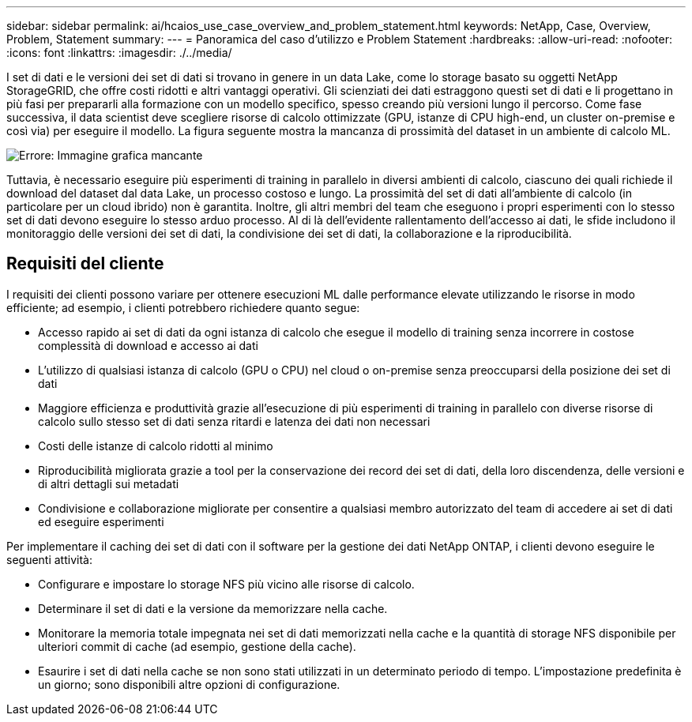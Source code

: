 ---
sidebar: sidebar 
permalink: ai/hcaios_use_case_overview_and_problem_statement.html 
keywords: NetApp, Case, Overview, Problem, Statement 
summary:  
---
= Panoramica del caso d'utilizzo e Problem Statement
:hardbreaks:
:allow-uri-read: 
:nofooter: 
:icons: font
:linkattrs: 
:imagesdir: ./../media/


[role="lead"]
I set di dati e le versioni dei set di dati si trovano in genere in un data Lake, come lo storage basato su oggetti NetApp StorageGRID, che offre costi ridotti e altri vantaggi operativi. Gli scienziati dei dati estraggono questi set di dati e li progettano in più fasi per prepararli alla formazione con un modello specifico, spesso creando più versioni lungo il percorso. Come fase successiva, il data scientist deve scegliere risorse di calcolo ottimizzate (GPU, istanze di CPU high-end, un cluster on-premise e così via) per eseguire il modello. La figura seguente mostra la mancanza di prossimità del dataset in un ambiente di calcolo ML.

image:hcaios_image1.png["Errore: Immagine grafica mancante"]

Tuttavia, è necessario eseguire più esperimenti di training in parallelo in diversi ambienti di calcolo, ciascuno dei quali richiede il download del dataset dal data Lake, un processo costoso e lungo. La prossimità del set di dati all'ambiente di calcolo (in particolare per un cloud ibrido) non è garantita. Inoltre, gli altri membri del team che eseguono i propri esperimenti con lo stesso set di dati devono eseguire lo stesso arduo processo. Al di là dell'evidente rallentamento dell'accesso ai dati, le sfide includono il monitoraggio delle versioni dei set di dati, la condivisione dei set di dati, la collaborazione e la riproducibilità.



== Requisiti del cliente

I requisiti dei clienti possono variare per ottenere esecuzioni ML dalle performance elevate utilizzando le risorse in modo efficiente; ad esempio, i clienti potrebbero richiedere quanto segue:

* Accesso rapido ai set di dati da ogni istanza di calcolo che esegue il modello di training senza incorrere in costose complessità di download e accesso ai dati
* L'utilizzo di qualsiasi istanza di calcolo (GPU o CPU) nel cloud o on-premise senza preoccuparsi della posizione dei set di dati
* Maggiore efficienza e produttività grazie all'esecuzione di più esperimenti di training in parallelo con diverse risorse di calcolo sullo stesso set di dati senza ritardi e latenza dei dati non necessari
* Costi delle istanze di calcolo ridotti al minimo
* Riproducibilità migliorata grazie a tool per la conservazione dei record dei set di dati, della loro discendenza, delle versioni e di altri dettagli sui metadati
* Condivisione e collaborazione migliorate per consentire a qualsiasi membro autorizzato del team di accedere ai set di dati ed eseguire esperimenti


Per implementare il caching dei set di dati con il software per la gestione dei dati NetApp ONTAP, i clienti devono eseguire le seguenti attività:

* Configurare e impostare lo storage NFS più vicino alle risorse di calcolo.
* Determinare il set di dati e la versione da memorizzare nella cache.
* Monitorare la memoria totale impegnata nei set di dati memorizzati nella cache e la quantità di storage NFS disponibile per ulteriori commit di cache (ad esempio, gestione della cache).
* Esaurire i set di dati nella cache se non sono stati utilizzati in un determinato periodo di tempo. L'impostazione predefinita è un giorno; sono disponibili altre opzioni di configurazione.

